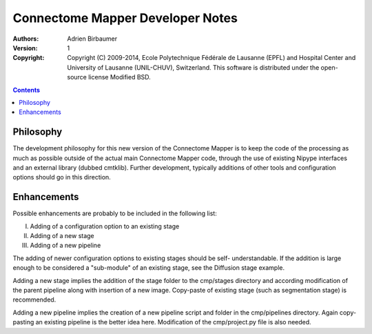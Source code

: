 =================================
Connectome Mapper Developer Notes
=================================

:Authors: Adrien Birbaumer
:Version: $Revision: 1 $
:Copyright: Copyright (C) 2009-2014, Ecole Polytechnique Fédérale de Lausanne 
            (EPFL) and Hospital Center and University of Lausanne (UNIL-CHUV), Switzerland. 
            This software is distributed under the open-source license Modified BSD.

.. contents::

Philosophy
----------

The development philosophy for this new version of the Connectome Mapper is to
keep the code of the processing as much as possible outside of the actual
main Connectome Mapper code, through the use of existing Nipype interfaces and
an external library (dubbed cmtklib). Further development, typically additions
of other tools and configuration options should go in this direction.

Enhancements
------------

Possible enhancements are probably to be included in the following list:

I. Adding of a configuration option to an existing stage
II. Adding of a new stage
III. Adding of a new pipeline

The adding of newer configuration options to existing stages should be self-
understandable. If the addition is large enough to be considered a "sub-module"
of an existing stage, see the Diffusion stage example.

Adding a new stage implies the addition of the stage folder to the cmp/stages
directory and according modification of the parent pipeline along with insertion
of a new image. Copy-paste of existing stage (such as segmentation stage) is
recommended.

Adding a new pipeline implies the creation of a new pipeline script and folder
in the cmp/pipelines directory. Again copy-pasting an existing pipeline is the
better idea here. Modification of the cmp/project.py file is also needed.
